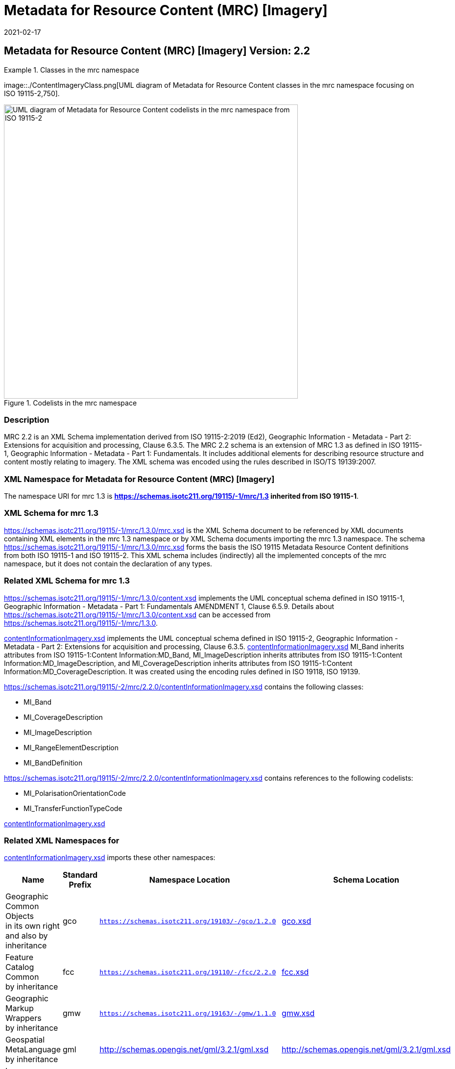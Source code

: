 ﻿= Metadata for Resource Content (MRC) [Imagery]
:edition: 2.2
:revdate: 2021-02-17

== Metadata for Resource Content (MRC) [Imagery] Version: 2.2

.Classes in the mrc namespace
====
image::./ContentImageryClass.png[UML diagram of Metadata for Resource Content classes in the mrc namespace focusing on ISO 19115-2,750].

.Codelists in the mrc namespace
image::./ContentImegeryCodelist.png[UML diagram of Metadata for Resource Content codelists in the mrc namespace from ISO 19115-2,600]
====

=== Description

MRC 2.2 is an XML Schema implementation derived from ISO 19115-2:2019 (Ed2),
Geographic Information - Metadata - Part 2: Extensions for acquisition and
processing, Clause 6.3.5. The MRC 2.2 schema is an extension of MRC 1.3 as defined in
ISO 19115-1, Geographic Information - Metadata - Part 1: Fundamentals. It includes
additional elements for describing resource structure and content mostly relating to
imagery. The XML schema was encoded using the rules described in ISO/TS 19139:2007.

=== XML Namespace for Metadata for Resource Content (MRC) [Imagery]

The namespace URI for mrc 1.3 is *https://schemas.isotc211.org/19115/-1/mrc/1.3
inherited from ISO 19115-1*.

=== XML Schema for mrc 1.3

https://schemas.isotc211.org/19115/-1/mrc/1.3.0/mrc.xsd
is the XML Schema document to be referenced by XML documents containing XML elements
in the mrc 1.3 namespace or by XML Schema documents importing the mrc 1.3 namespace.
The schema
https://schemas.isotc211.org/19115/-1/mrc/1.3.0/mrc.xsd
forms the basis the ISO 19115 Metadata Resource Content definitions from both ISO
19115-1 and ISO 19115-2. This XML schema includes (indirectly) all the implemented
concepts of the mrc namespace, but it does not contain the declaration of any types.

=== Related XML Schema for mrc 1.3

https://schemas.isotc211.org/19115/-1/mrc/1.3.0/content.xsd
implements the UML conceptual schema defined in ISO 19115-1, Geographic Information -
Metadata - Part 1: Fundamentals AMENDMENT 1, Clause 6.5.9. Details about
https://schemas.isotc211.org/19115/-1/mrc/1.3.0/content.xsd
can be accessed from
https://schemas.isotc211.org/19115/-1/mrc/1.3.0.

https://schemas.isotc211.org/19115/-2/mrc/2.2.0/contentInformationImagery.xsd[contentInformationImagery.xsd]
implements the UML conceptual schema defined in ISO 19115-2, Geographic Information -
Metadata - Part 2: Extensions for acquisition and processing, Clause 6.3.5.
https://schemas.isotc211.org/19115/-2/mrc/2.2.0/contentInformationImagery.xsd[contentInformationImagery.xsd]
MI_Band inherits attributes from ISO 19115-1:Content Information:MD_Band,
MI_ImageDescription inherits attributes from ISO 19115-1:Content
Information:MD_ImageDescription, and MI_CoverageDescription inherits attributes from
ISO 19115-1:Content Information:MD_CoverageDescription. It was created using the
encoding rules defined in ISO 19118, ISO 19139.

https://schemas.isotc211.org/19115/-2/mrc/2.2.0/contentInformationImagery.xsd contains the
following classes:

* MI_Band
* MI_CoverageDescription
* MI_ImageDescription
* MI_RangeElementDescription
* MI_BandDefinition

https://schemas.isotc211.org/19115/-2/mrc/2.2.0/contentInformationImagery.xsd contains references to the following codelists:

* MI_PolarisationOrientationCode
* MI_TransferFunctionTypeCode

https://schemas.isotc211.org/19115/-2/mrc/2.2.0/contentInformationImagery.xsd[contentInformationImagery.xsd]

=== Related XML Namespaces for

https://schemas.isotc211.org/19115/-2/mrc/2.2.0/contentInformationImagery.xsd[contentInformationImagery.xsd]
imports these other namespaces:

[%unnumbered]
[options=header,cols=4]
|===
| Name | Standard Prefix | Namespace Location | Schema Location

a| Geographic Common Objects +
in its own right and also by inheritance
| gco |
`https://schemas.isotc211.org/19103/-/gco/1.2.0` | https://schemas.isotc211.org/191103/-/gco/1.2.0/gco.xsd[gco.xsd]
a| Feature Catalog Common +
by inheritance
| fcc |
`https://schemas.isotc211.org/19110/-/fcc/2.2.0` | https://schemas.isotc211.org/19110/-/fcc/2.2.0/fcc.xsd[fcc.xsd]
a| Geographic Markup Wrappers +
by inheritance
| gmw |
`https://schemas.isotc211.org/19163/-/gmw/1.1.0` | https://schemas.isotc211.org/19136/-/gmw/1.1.0/gmw.xsd[gmw.xsd]
a| Geospatial MetaLanguage +
by inheritance
| gml |
http://schemas.opengis.net/gml/3.2.1/gml.xsd |
http://schemas.opengis.net/gml/3.2.1/gml.xsd
a| Language localization +
by inheritance
| lan |
`https://schemas.isotc211.org/19115/-1/lan/1.3.0` | https://schemas.isotc211.org/19115/-1/lan/1.3.0/lan.xsd[lan.xsd]
a| Metadata for Acquisition Metadata for Acquisition +
by inheritance
| mac |
`https://schemas.isotc211.org/19115/-2/mac/2.2.0` | https://schemas.isotc211.org/19115/-2/mac/2.2/mac.xsd[mac.xsd]
a| Metadata Common Classes +
by inheritance
| mcc |
`https://schemas.isotc211.org/19115/-1/mcc/1.3.0` | https://schemas.isotc211.org/19115/-1/mcc/1.3.0/mcc.xsd[mcc.xsd]
|===

=== Working Versions

When revisions to these schema become necessary, they will be managed in the
https://github.com/ISO-TC211/XML[ISO TC211 Git Repository].
